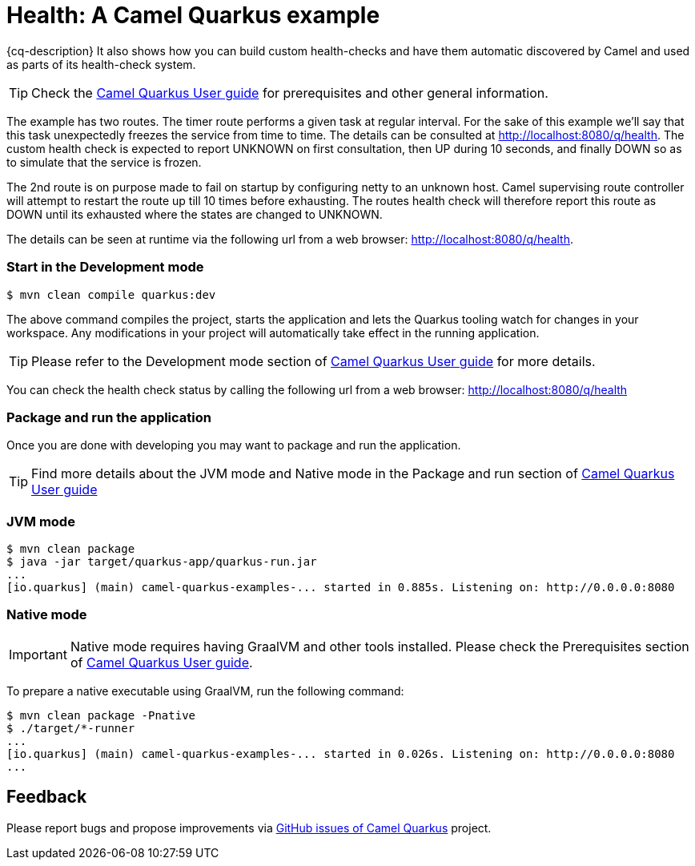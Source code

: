 = Health: A Camel Quarkus example
:cq-example-description: An example that shows how to use Camel health-checks with Quarkus.

{cq-description} It also shows how you can build custom health-checks and have them automatic discovered by Camel and
used as parts of its health-check system.

TIP: Check the https://camel.apache.org/camel-quarkus/latest/first-steps.html[Camel Quarkus User guide] for prerequisites
and other general information.

The example has two routes. The timer route performs a given task at regular interval. For the sake of this example we'll say
that this task unexpectedly freezes the service from time to time. The details can be consulted at http://localhost:8080/q/health.
The custom health check is expected to report UNKNOWN on first consultation, then UP during 10 seconds, and finally DOWN so as to
simulate that the service is frozen.

The 2nd route is on purpose made to fail on startup by configuring netty to an unknown host.
Camel supervising route controller will attempt to restart the route up till 10 times before exhausting.
The routes health check will therefore report this route as DOWN until its exhausted where the states are changed to UNKNOWN.

The details can be seen at runtime via the following url from a web browser: http://localhost:8080/q/health.

=== Start in the Development mode

[source,shell]
----
$ mvn clean compile quarkus:dev
----

The above command compiles the project, starts the application and lets the Quarkus tooling watch for changes in your
workspace. Any modifications in your project will automatically take effect in the running application.

TIP: Please refer to the Development mode section of
https://camel.apache.org/camel-quarkus/latest/first-steps.html#_development_mode[Camel Quarkus User guide] for more details.

You can check the health check status by calling the following url from a web browser: http://localhost:8080/q/health

=== Package and run the application

Once you are done with developing you may want to package and run the application.

TIP: Find more details about the JVM mode and Native mode in the Package and run section of
https://camel.apache.org/camel-quarkus/latest/first-steps.html#_package_and_run_the_application[Camel Quarkus User guide]

=== JVM mode

[source,shell]
----

$ mvn clean package
$ java -jar target/quarkus-app/quarkus-run.jar
...
[io.quarkus] (main) camel-quarkus-examples-... started in 0.885s. Listening on: http://0.0.0.0:8080
----

=== Native mode

IMPORTANT: Native mode requires having GraalVM and other tools installed. Please check the Prerequisites section
of https://camel.apache.org/camel-quarkus/latest/first-steps.html#_prerequisites[Camel Quarkus User guide].

To prepare a native executable using GraalVM, run the following command:

[source,shell]
----
$ mvn clean package -Pnative
$ ./target/*-runner
...
[io.quarkus] (main) camel-quarkus-examples-... started in 0.026s. Listening on: http://0.0.0.0:8080
...
----

== Feedback

Please report bugs and propose improvements via https://github.com/apache/camel-quarkus/issues[GitHub issues of Camel Quarkus] project.
